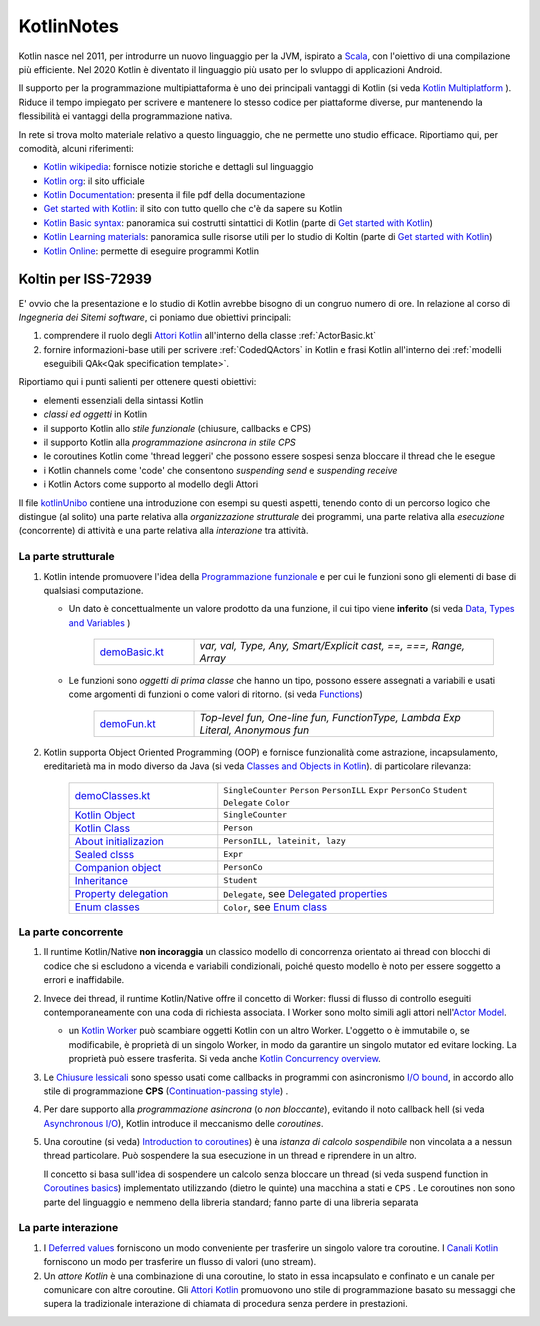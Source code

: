 .. role:: red 
.. role:: blue 
.. role:: remark
.. role:: worktodo

.. _Actor model: https://en.wikipedia.org/wiki/Actor_model
.. _kotlinUnibo: ../../../../../it.unibo.kotlinIntro/userDocs/LabIntroductionToKotlin.html

.. _Data, Types and Variables: ../../../../../it.unibo.kotlinIntro/userDocs/LabIntroductionToKotlin.html#data
.. _Functions: ../../../../../it.unibo.kotlinIntro/userDocs/LabIntroductionToKotlin.html#funs
.. _Using lambda: ../../../../../it.unibo.kotlinIntro/userDocs/LabIntroductionToKotlin.html#lambda
.. _Closures, Callbacks and CPS: ../../../../../it.unibo.kotlinIntro/userDocs/LabIntroductionToKotlin.html#clos
.. _Towards Asynchronous Programming: ../../../../../it.unibo.kotlinIntro/userDocs/LabIntroductionToKotlin.html#async
.. _Introduction to coroutines: ../../../../../it.unibo.kotlinIntro/userDocs/LabIntroductionToKotlin.html#coroutinesIntro
.. _Dispatchers: ../../../../../it.unibo.kotlinIntro/userDocs/LabIntroductionToKotlin.html#dispatchers
.. _Suspending functions: ../../../../../it.unibo.kotlinIntro/userDocs/LabIntroductionToKotlin.html#suspend
.. _Kotlin Channels: ../../../../../it.unibo.kotlinIntro/userDocs/LabIntroductionToKotlin.html#channels
.. _Producers-consumers in Kotlin: ../../../../../it.unibo.kotlinIntro/userDocs/LabIntroductionToKotlin.html#kotlinprodcons
.. _Kotlin Actors: ../../../../../it.unibo.kotlinIntro/userDocs/LabIntroductionToKotlin.html#actors
.. _Sequences (suspendable): ../../../../../it.unibo.kotlinIntro/userDocs/LabIntroductionToKotlin.html#sequences
.. _Classes and Objects in Kotlin: ../../../../../it.unibo.kotlinIntro/userDocs/LabIntroductionToKotlin.html#classes 
.. _Kotlin object: ../../../../../it.unibo.kotlinIntro/userDocs/LabIntroductionToKotlin.html#kotlinObject 
.. _Kotlin class: ../../../../../it.unibo.kotlinIntro/userDocs/LabIntroductionToKotlin.html#kotlinclass 
.. _Property delegation: ../../../../../it.unibo.kotlinIntro/userDocs/LabIntroductionToKotlin.html#propdeleg 
.. _Delegated properties: https://kotlinlang.org/docs/delegated-properties.html

.. _Kotlin data class: ../../../../../it.unibo.kotlinIntro/userDocs/LabIntroductionToKotlin.html#dataclass 
.. _Companion object: ../../../../../it.unibo.kotlinIntro/userDocs/LabIntroductionToKotlin.html#companionobj 
.. _Enum Classes: ../../../../../it.unibo.kotlinIntro/userDocs/LabIntroductionToKotlin.html#enumclass 
.. _Enum class: https://kotlinlang.org/docs/enum-classes.html
.. _About initializazion: ../../../../../it.unibo.kotlinIntro/userDocs/LabIntroductionToKotlin.html#ill 
.. _Inheritance: ../../../../../it.unibo.kotlinIntro/userDocs/LabIntroductionToKotlin.html#inheritance 
.. _Sealed clsss: ../../../../../it.unibo.kotlinIntro/userDocs/LabIntroductionToKotlin.html#sealedclass 

.. _Kotlin Multiplatform: https://kotlinlang.org/docs/multiplatform.html#common-code-for-mobile-and-web-applications
.. _Kotlin Worker: https://kotlinlang.org/docs/native-immutability.html#workers
.. _Kotlin Concurrency overview: https://kotlinlang.org/docs/multiplatform-mobile-concurrency-overview.html
.. _Continuation-passing style: https://en.wikipedia.org/wiki/Continuation-passing_style
.. _Chiusure lessicali: https://it.wikipedia.org/wiki/Chiusura_(informatica)
.. _Canali Kotlin: https://kotlinlang.org/docs/channels.html
.. _Attori Kotlin: https://kotlinlang.org/docs/shared-mutable-state-and-concurrency.html#actors
.. _Asynchronous I/O: https://en.wikipedia.org/wiki/Asynchronous_I/O
.. _Coroutine video: https://www.youtube.com/watch?v=lmRzRKIsn1g  
.. _Coroutines basics: https://kotlinlang.org/docs/coroutines-basics.html#extract-function-refactoring
.. _Deferred values: https://kotlin.github.io/kotlinx.coroutines/kotlinx-coroutines-core/kotlinx.coroutines/-deferred/

.. _I/O bound: https://it.wikipedia.org/wiki/I/O_bound
.. _Scala: https://en.wikipedia.org/wiki/Scala_(programming_language)
.. _Android: https://en.wikipedia.org/wiki/Android_(operating_system)
.. _Kotlin wikipedia: https://en.wikipedia.org/wiki/Kotlin_(programming_language)
.. _Kotlin org: https://kotlinlang.org/
.. _Kotlin Playgound: https://play.kotlinlang.org/#eyJ2ZXJzaW9uIjoiMS42LjIxIiwicGxhdGZvcm0iOiJqYXZhIiwiYXJncyI6IiIsIm5vbmVNYXJrZXJzIjp0cnVlLCJ0aGVtZSI6ImlkZWEiLCJjb2RlIjoiLyoqXG4gKiBZb3UgY2FuIGVkaXQsIHJ1biwgYW5kIHNoYXJlIHRoaXMgY29kZS5cbiAqIHBsYXkua290bGlubGFuZy5vcmdcbiAqL1xuZnVuIG1haW4oKSB7XG4gICAgcHJpbnRsbihcIkhlbGxvLCB3b3JsZCEhIVwiKVxufSJ9
.. _Kotlin Online: https://play.kotlinlang.org/#eyJ2ZXJzaW9uIjoiMS42LjIxIiwicGxhdGZvcm0iOiJqYXZhIiwiYXJncyI6IiIsIm5vbmVNYXJrZXJzIjp0cnVlLCJ0aGVtZSI6ImlkZWEiLCJjb2RlIjoiLyoqXG4gKiBZb3UgY2FuIGVkaXQsIHJ1biwgYW5kIHNoYXJlIHRoaXMgY29kZS5cbiAqIHBsYXkua290bGlubGFuZy5vcmdcbiAqL1xuZnVuIG1haW4oKSB7XG4gICAgcHJpbnRsbihcIkhlbGxvLCB3b3JsZCEhIVwiKVxufSJ9
.. _Kotlin Documentation: https://kotlinlang.org/docs/kotlin-pdf.html
.. _Kotlin Learning materials:  https://kotlinlang.org/docs/learning-materials-overview.html
.. _Get started with Kotlin: https://kotlinlang.org/docs/getting-started.html
.. _Kotlin Basic syntax: https://kotlinlang.org/docs/basic-syntax.html#for-loop

.. _Programmazione funzionale: https://it.wikipedia.org/wiki/Programmazione_funzionale


.. _demoBasic.kt: ../../../../../it.unibo.kotlinIntro/app/src/main/kotlin/kotlindemo/demoBasic.kt
.. _demoFun.kt: ../../../../../it.unibo.kotlinIntro/app/src/main/kotlin/kotlindemo/demoFun.kt
.. _demoClasses.kt: ../../../../../it.unibo.kotlinIntro/app/src/main/kotlin/kotlindemo/demoClasses.kt



.. video 5.44

===============================================
KotlinNotes
===============================================

Kotlin nasce nel 2011, per introdurre un nuovo linguaggio per la JVM, ispirato a `Scala`_, con l'oiettivo di una 
compilazione più efficiente. Nel 2020 Kotlin è diventato il linguaggio più usato per lo svluppo di applicazioni Android.

Il supporto per la programmazione multipiattaforma è uno dei principali vantaggi di Kotlin
(si veda  `Kotlin Multiplatform`_ ). 
Riduce il tempo impiegato per scrivere e mantenere lo stesso codice per piattaforme diverse, 
pur mantenendo la flessibilità ei vantaggi della programmazione nativa.

.. image:: ./_static/img/programming/kotlin-multiplatform.png
   :align: center
   :width: 40%


In rete si trova molto materiale relativo a questo linguaggio, che ne permette uno studio efficace. 
Riportiamo qui, per comodità, alcuni riferimenti:

- `Kotlin wikipedia`_: fornisce notizie storiche e dettagli sul linguaggio
- `Kotlin org`_: il sito ufficiale
- `Kotlin Documentation`_: presenta il file pdf della documentazione
- `Get started with Kotlin`_: il sito con tutto quello che c'è da sapere su Kotlin
- `Kotlin Basic syntax`_: panoramica sui costrutti sintattici di Kotlin (parte di `Get started with Kotlin`_)
- `Kotlin Learning materials`_: panoramica sulle risorse utili per lo studio di Koltin (parte di `Get started with Kotlin`_)
- `Kotlin Online`_: permette di eseguire programmi Kotlin


---------------------------------------
Koltin per ISS-72939
---------------------------------------

E' ovvio che la presentazione e lo studio di Kotlin avrebbe bisogno di un congruo numero di ore.
In relazione al corso di *Ingegneria dei Sitemi software*, ci poniamo due obiettivi principali:

#. comprendere il ruolo degli `Attori Kotlin`_ all'interno della classe :ref:`ActorBasic.kt`   
#. fornire informazioni-base utili per scrivere :ref:`CodedQActors` in Kotlin e frasi Kotlin 
   all'interno dei :ref:`modelli eseguibili QAk<Qak specification template>`.

Riportiamo qui i punti salienti per ottenere questi obiettivi:

- elementi essenziali della  sintassi Kotlin
- *classi ed oggetti* in Kotlin
- il supporto Kotlin allo *stile funzionale* (:blue:`chiusure, callbacks e CPS`)
- il supporto Kotlin alla *programmazione asincrona in stile CPS*
- le :blue:`coroutines` Kotlin come 'thread leggeri' che possono essere sospesi senza bloccare il thread che le esegue
- i Kotlin :blue:`channels` come 'code' che consentono *suspending send* e *suspending receive*
- i Kotlin :blue:`Actors` come supporto al modello degli Attori


Il file `kotlinUnibo`_ contiene una introduzione con esempi su questi aspetti, 
tenendo conto di un percorso logico che distingue (al solito) una parte 
relativa alla *organizzazione strutturale* dei programmi, una parte relativa alla 
*esecuzione* (concorrente) di attività e una parte relativa alla *interazione* tra attività.

+++++++++++++++++++++++++++++++++++
La parte strutturale
+++++++++++++++++++++++++++++++++++


#. Kotlin intende promuovere l'idea della `Programmazione funzionale`_ e per cui le :blue:`funzioni` sono gli elementi di base di 
   qualsiasi computazione. 

   - Un :blue:`dato` è concettualmente un valore prodotto da una funzione, il cui tipo viene **inferito**
     (si veda `Data, Types and Variables`_ )  

      .. list-table::
         :widths: 25,75
         :width: 100%

         * - `demoBasic.kt`_
           - `var, val, Type, Any, Smart/Explicit cast, ==, ===, Range, Array`
  
   - Le funzioni sono *oggetti di prima classe* che hanno un tipo, possono essere assegnati a variabili e 
     usati come argomenti di funzioni o come valori di ritorno. (si veda `Functions`_) 

      .. list-table::
         :widths: 25,75
         :width: 100%

         * - `demoFun.kt`_
           - `Top-level fun, One-line fun, FunctionType, Lambda Exp Literal, Anonymous fun`

#. Kotlin supporta Object Oriented Programming (OOP)  e fornisce funzionalità come astrazione, incapsulamento, ereditarietà
   ma in modo diverso da Java  (si veda `Classes and Objects in Kotlin`_). di particolare rilevanza:

      .. list-table::
         :widths: 35,65
         :width: 100%

         * - `demoClasses.kt`_
           - ``SingleCounter`` 
             ``Person``  
             ``PersonILL``   
             ``Expr``  
             ``PersonCo``  
             ``Student``  
             ``Delegate`` 
             ``Color`` 
         
         * - `Kotlin Object`_
           - ``SingleCounter`` 
         
         * - `Kotlin Class`_
           - ``Person`` 

         * - `About initializazion`_
           - ``PersonILL, lateinit, lazy`` 

         * - `Sealed clsss`_
           - ``Expr`` 

         * - `Companion object`_
           - ``PersonCo`` 

         * - `Inheritance`_
           - ``Student`` 

         * - `Property delegation`_
           - ``Delegate``,  see `Delegated properties`_

         * - `Enum classes`_
           - ``Color``,  see `Enum class`_ 





+++++++++++++++++++++++++++++++++++
La parte concorrente
+++++++++++++++++++++++++++++++++++

#. Il runtime Kotlin/Native **non incoraggia** un classico modello di concorrenza orientato ai thread 
   con blocchi di codice che si escludono a vicenda e variabili condizionali, poiché questo modello 
   è noto per essere soggetto a errori e inaffidabile. 
#. Invece dei thread, il runtime Kotlin/Native offre il concetto di :blue:`Worker`: 
   flussi di flusso di controllo eseguiti contemporaneamente con una coda di richiesta associata. 
   I Worker sono molto simili agli attori nell'`Actor Model`_. 

   - un `Kotlin Worker`_ può scambiare oggetti Kotlin con un altro Worker. L'oggetto o è immutabile
     o, se modificabile, è proprietà di un singolo Worker, in modo da garantire un singolo mutator
     ed evitare locking. La proprietà può essere trasferita. Si veda anche `Kotlin Concurrency overview`_.

#. Le `Chiusure lessicali`_ sono spesso usati come :blue:`callbacks` in programmi con asincronismo `I/O bound`_,
   in accordo allo stile di programmazione **CPS** (`Continuation-passing style`_) .
#. Per dare supporto alla *programmazione asincrona* (o *non bloccante*), evitando il noto callback hell
   (si veda `Asynchronous I/O`_), Kotlin introduce il meccanismo delle *coroutines*.
#. Una coroutine (si veda) `Introduction to coroutines`_) è una *istanza di calcolo sospendibile* 
   non vincolata a a nessun thread particolare. 
   Può sospendere la sua esecuzione in un thread e riprendere in un altro.

   .. image:: ./_static/img/programming/coroutines0.png
    :align: center
    :width: 40%
  
   Il concetto si basa sull'idea di sospendere un calcolo senza bloccare un thread 
   (si veda :blue:`suspend function` in `Coroutines basics`_) 
   implementato utilizzando (dietro le quinte) una macchina a stati e ``CPS`` .
   Le coroutines non sono parte del linguaggio e nemmeno della libreria standard; fanno parte di una libreria separata 

+++++++++++++++++++++++++++++++++++
La parte interazione
+++++++++++++++++++++++++++++++++++

#. I `Deferred values`_ forniscono un modo conveniente per trasferire un singolo valore tra coroutine. 
   I `Canali Kotlin`_ forniscono un modo per trasferire un flusso di valori (uno :blue:`stream`).
#. Un *attore Kotlin* è una combinazione di una coroutine, lo stato in essa incapsulato e confinato e un canale 
   per comunicare con altre coroutine.
   Gli `Attori Kotlin`_ promuovono uno stile di programmazione basato su messaggi che supera
   la tradizionale interazione di chiamata di procedura senza perdere in prestazioni.

 

